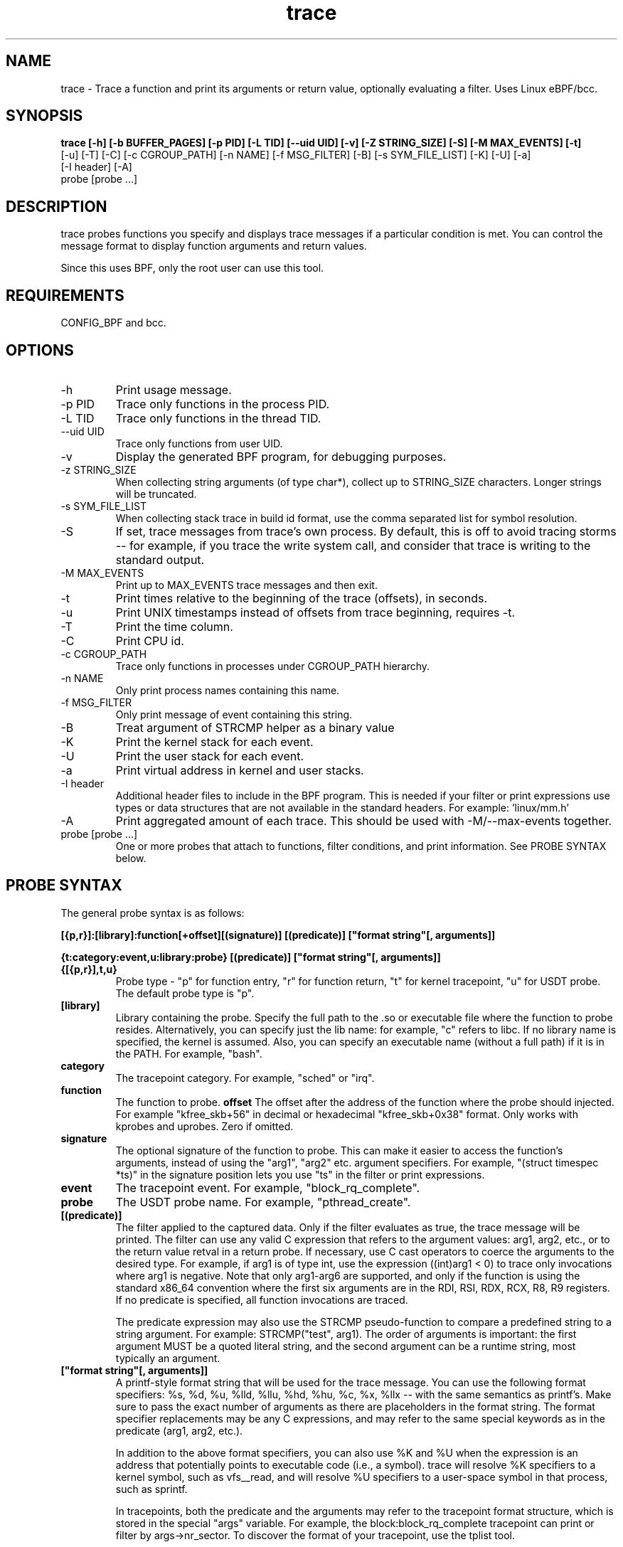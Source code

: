 .TH trace 8  "2016-02-18" "USER COMMANDS"
.SH NAME
trace \- Trace a function and print its arguments or return value, optionally evaluating a filter. Uses Linux eBPF/bcc.
.SH SYNOPSIS
.B trace [-h] [-b BUFFER_PAGES] [-p PID] [-L TID] [--uid UID] [-v] [-Z STRING_SIZE] [-S] [-M MAX_EVENTS] [-t]
         [-u] [-T] [-C] [-c CGROUP_PATH] [-n NAME] [-f MSG_FILTER] [-B] [-s SYM_FILE_LIST] [-K] [-U] [-a]
         [-I header] [-A]
         probe [probe ...]

.SH DESCRIPTION
trace probes functions you specify and displays trace messages if a particular
condition is met. You can control the message format to display function
arguments and return values.

Since this uses BPF, only the root user can use this tool.
.SH REQUIREMENTS
CONFIG_BPF and bcc.
.SH OPTIONS
.TP
\-h
Print usage message.
.TP
\-p PID
Trace only functions in the process PID.
.TP
\-L TID
Trace only functions in the thread TID.
.TP
\--uid UID
Trace only functions from user UID.
.TP
\-v
Display the generated BPF program, for debugging purposes.
.TP
\-z STRING_SIZE
When collecting string arguments (of type char*), collect up to STRING_SIZE
characters. Longer strings will be truncated.
.TP
\-s SYM_FILE_LIST
When collecting stack trace in build id format, use the comma separated list for
symbol resolution.
.TP
\-S
If set, trace messages from trace's own process. By default, this is off to
avoid tracing storms -- for example, if you trace the write system call, and
consider that trace is writing to the standard output.
.TP
\-M MAX_EVENTS
Print up to MAX_EVENTS trace messages and then exit.
.TP
\-t
Print times relative to the beginning of the trace (offsets), in seconds.
.TP
\-u
Print UNIX timestamps instead of offsets from trace beginning, requires -t.
.TP
\-T
Print the time column.
.TP
\-C
Print CPU id.
.TP
\-c CGROUP_PATH
Trace only functions in processes under CGROUP_PATH hierarchy.
.TP
\-n NAME
Only print process names containing this name.
.TP
\-f MSG_FILTER
Only print message of event containing this string.
.TP
\-B
Treat argument of STRCMP helper as a binary value
.TP
\-K
Print the kernel stack for each event.
.TP
\-U
Print the user stack for each event.
.TP
\-a
Print virtual address in kernel and user stacks.
.TP
\-I header
Additional header files to include in the BPF program. This is needed if your
filter or print expressions use types or data structures that are not available
in the standard headers. For example: 'linux/mm.h'
.TP
\-A
Print aggregated amount of each trace. This should be used with -M/--max-events together.
.TP
probe [probe ...]
One or more probes that attach to functions, filter conditions, and print
information. See PROBE SYNTAX below.
.SH PROBE SYNTAX
The general probe syntax is as follows:

.B [{p,r}]:[library]:function[+offset][(signature)] [(predicate)] ["format string"[, arguments]]

.B {t:category:event,u:library:probe} [(predicate)] ["format string"[, arguments]]
.TP
.B {[{p,r}],t,u}
Probe type \- "p" for function entry, "r" for function return, "t" for kernel
tracepoint, "u" for USDT probe. The default probe type is "p".
.TP
.B [library]
Library containing the probe.
Specify the full path to the .so or executable file where the function to probe
resides. Alternatively, you can specify just the lib name: for example, "c"
refers to libc. If no library name is specified, the kernel is assumed. Also,
you can specify an executable name (without a full path) if it is in the PATH.
For example, "bash".
.TP
.B category
The tracepoint category. For example, "sched" or "irq".
.TP
.B function
The function to probe.
.B offset
The offset after the address of the function where the probe should injected.
For example "kfree_skb+56" in decimal or hexadecimal "kfree_skb+0x38" format.
Only works with kprobes and uprobes. Zero if omitted.
.TP
.B signature
The optional signature of the function to probe. This can make it easier to
access the function's arguments, instead of using the "arg1", "arg2" etc.
argument specifiers. For example, "(struct timespec *ts)" in the signature
position lets you use "ts" in the filter or print expressions.
.TP
.B event
The tracepoint event. For example, "block_rq_complete".
.TP
.B probe
The USDT probe name. For example, "pthread_create".
.TP
.B [(predicate)]
The filter applied to the captured data. Only if the filter evaluates as true,
the trace message will be printed. The filter can use any valid C expression
that refers to the argument values: arg1, arg2, etc., or to the return value
retval in a return probe. If necessary, use C cast operators to coerce the
arguments to the desired type. For example, if arg1 is of type int, use the
expression ((int)arg1 < 0) to trace only invocations where arg1 is negative.
Note that only arg1-arg6 are supported, and only if the function is using the
standard x86_64 convention where the first six arguments are in the RDI, RSI,
RDX, RCX, R8, R9 registers. If no predicate is specified, all function
invocations are traced.

The predicate expression may also use the STRCMP pseudo-function to compare
a predefined string to a string argument. For example: STRCMP("test", arg1).
The order of arguments is important: the first argument MUST be a quoted
literal string, and the second argument can be a runtime string, most typically
an argument.
.TP
.B ["format string"[, arguments]]
A printf-style format string that will be used for the trace message. You can
use the following format specifiers: %s, %d, %u, %lld, %llu, %hd, %hu, %c,
%x, %llx -- with the same semantics as printf's. Make sure to pass the exact
number of arguments as there are placeholders in the format string. The
format specifier replacements may be any C expressions, and may refer to the
same special keywords as in the predicate (arg1, arg2, etc.).

In addition to the above format specifiers, you can also use %K and %U when
the expression is an address that potentially points to executable code (i.e.,
a symbol). trace will resolve %K specifiers to a kernel symbol, such as
vfs__read, and will resolve %U specifiers to a user-space symbol in that
process, such as sprintf.

In tracepoints, both the predicate and the arguments may refer to the tracepoint
format structure, which is stored in the special "args" variable. For example, the
block:block_rq_complete tracepoint can print or filter by args->nr_sector. To
discover the format of your tracepoint, use the tplist tool.

In USDT probes, the arg1, ..., argN variables refer to the probe's arguments.
To determine which arguments your probe has, use the tplist tool.

The predicate expression and the format specifier replacements for printing
may also use the following special keywords: $pid, $tgid to refer to the
current process' pid and tgid; $uid, $gid to refer to the current user's
uid and gid; $cpu to refer to the current processor number.
.SH EXAMPLES
.TP
Trace all invocations of the open system call with the name of the file (from userspace) being opened:
#
.B trace '::do_sys_open """%s"", arg2@user'
.TP
Trace all invocations of the read system call where the number of bytes requested is greater than 20,000:
#
.B trace '::sys_read (arg3 > 20000) """read %d bytes"", arg3'
.TP
Trace all malloc calls and print the size of the requested allocation:
#
.B trace ':c:malloc """size = %d"", arg1'
.TP
Trace returns from the readline function in bash and print the return value as a string:
#
.B trace 'r:bash:readline """%s"", retval'
.TP
Trace the block:block_rq_complete tracepoint and print the number of sectors completed:
#
.B trace 't:block:block_rq_complete """%d sectors"", args->nr_sector'
.TP
Trace the pthread_create USDT probe from the pthread library and print the address of the thread's start function:
#
.B trace 'u:pthread:pthread_create """start addr = %llx"", arg3'
.TP
Trace the nanosleep system call and print the sleep duration in nanoseconds:
#
.B trace 'p::SyS_nanosleep(struct timespec *ts) "sleep for %lld ns", ts->tv_nsec'
.TP
Trace the inet_pton system call using build id mechanism and print the stack
#
.B trace -s /lib/x86_64-linux-gnu/libc.so.6,/bin/ping 'p:c:inet_pton' -U
.SH SOURCE
This is from bcc.
.IP
https://github.com/iovisor/bcc
.PP
Also look in the bcc distribution for a companion _examples.txt file containing
example usage, output, and commentary for this tool.
.SH OS
Linux
.SH STABILITY
Unstable - in development.
.SH AUTHOR
Sasha Goldshtein
